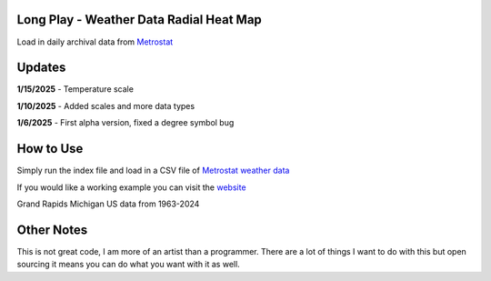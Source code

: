 #########################################
Long Play - Weather Data Radial Heat Map
#########################################

Load in daily archival data from  `Metrostat <https://dev.meteostat.net/bulk>`_

#########
Updates
#########


**1/15/2025** - Temperature scale

**1/10/2025** - Added scales and more data types

**1/6/2025** - First alpha version, fixed a degree symbol bug

################
How to Use
################

Simply run the index file and load in a CSV file of `Metrostat weather data <https://dev.meteostat.net/bulk>`_

If you would like a working example you can visit the 
`website <https://longplay.brokenpen.net/>`_



.. image:: grand_rapids.jpg
  :width: 810
  :alt: Chart example

Grand Rapids Michigan US data from 1963-2024  
  
###############
Other Notes
###############

This is not great code, I am more of an artist than a programmer. There are a lot of things I want to do with this but open sourcing it means you can do what you want with it as well.

